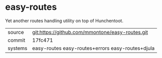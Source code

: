 * easy-routes

Yet another routes handling utility on top of Hunchentoot.

|---------+--------------------------------------------------|
| source  | git:https://github.com/mmontone/easy-routes.git  |
| commit  | 17fc471                                          |
| systems | easy-routes easy-routes+errors easy-routes+djula |
|---------+--------------------------------------------------|
